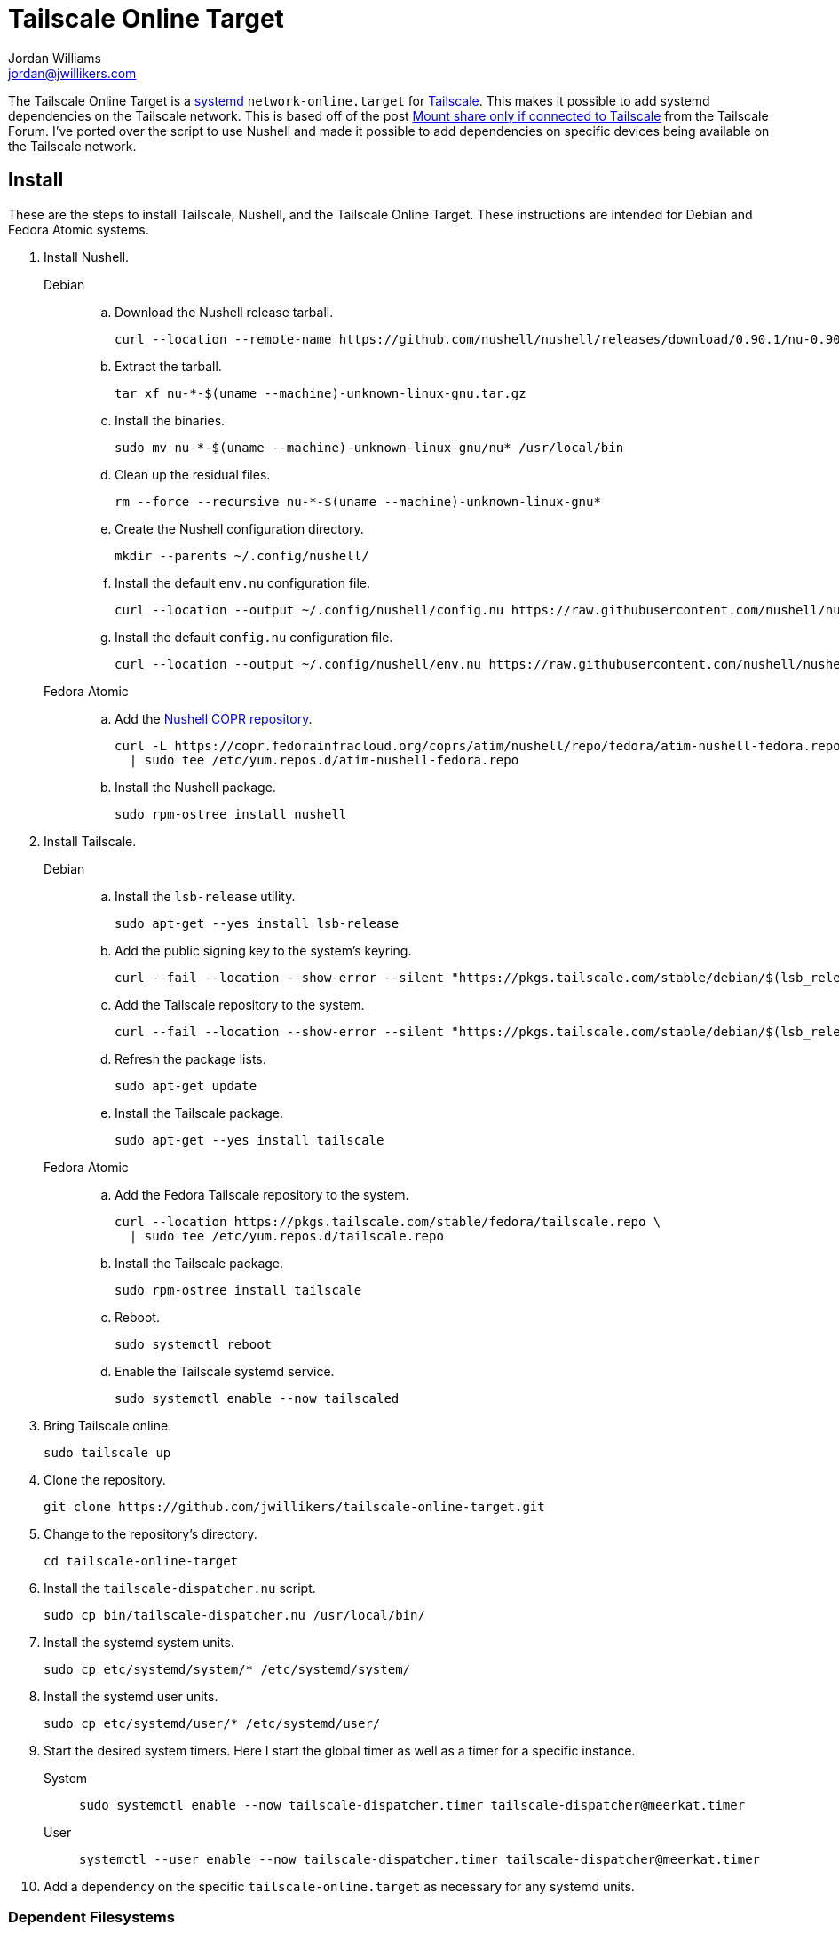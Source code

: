 = Tailscale Online Target
Jordan Williams <jordan@jwillikers.com>
:experimental:
:icons: font
:keywords: network nushell online systemd tailscale target
ifdef::env-github[]
:tip-caption: :bulb:
:note-caption: :information_source:
:important-caption: :heavy_exclamation_mark:
:caution-caption: :fire:
:warning-caption: :warning:
endif::[]
:Nushell: http://www.nushell.sh/[Nushell]
:nushell-version: 0.90.1
:systemd: https://systemd.io/[systemd]
:Tailscale: https://tailscale.com/[Tailscale]

The Tailscale Online Target is a {systemd} `network-online.target` for {Tailscale}.
This makes it possible to add systemd dependencies on the Tailscale network.
This is based off of the post https://forum.tailscale.com/t/mount-share-only-if-connected-to-tailscale/3027/6[Mount share only if connected to Tailscale] from the Tailscale Forum.
I've ported over the script to use Nushell and made it possible to add dependencies on specific devices being available on the Tailscale network.

== Install

These are the steps to install Tailscale, Nushell, and the Tailscale Online Target.
These instructions are intended for Debian and Fedora Atomic systems.

. Install Nushell.
+
Debian::
+
.. Download the Nushell release tarball.
+
[,sh,subs="attributes+"]
----
curl --location --remote-name https://github.com/nushell/nushell/releases/download/{nushell-version}/nu-{nushell-version}-$(uname --machine)-unknown-linux-gnu.tar.gz
----

.. Extract the tarball.
+
[,sh]
----
tar xf nu-*-$(uname --machine)-unknown-linux-gnu.tar.gz
----

.. Install the binaries. 
+
[,sh]
----
sudo mv nu-*-$(uname --machine)-unknown-linux-gnu/nu* /usr/local/bin
----

.. Clean up the residual files.
+
[,sh]
----
rm --force --recursive nu-*-$(uname --machine)-unknown-linux-gnu*
----

.. Create the Nushell configuration directory.
+
[,sh]
----
mkdir --parents ~/.config/nushell/
----

.. Install the default `env.nu` configuration file.
+
[,sh,subs="attributes+"]
----
curl --location --output ~/.config/nushell/config.nu https://raw.githubusercontent.com/nushell/nushell/{nushell-version}/crates/nu-utils/src/sample_config/default_config.nu
----

.. Install the default `config.nu` configuration file.
+
[,sh,subs="attributes+"]
----
curl --location --output ~/.config/nushell/env.nu https://raw.githubusercontent.com/nushell/nushell/{nushell-version}/crates/nu-utils/src/sample_config/default_env.nu
----

Fedora Atomic::
+
.. Add the https://copr.fedorainfracloud.org/coprs/atim/nushell/[Nushell COPR repository].
+
[,sh]
----
curl -L https://copr.fedorainfracloud.org/coprs/atim/nushell/repo/fedora/atim-nushell-fedora.repo \
  | sudo tee /etc/yum.repos.d/atim-nushell-fedora.repo
----

.. Install the Nushell package.
+
[,sh]
----
sudo rpm-ostree install nushell
----

. Install Tailscale.
+
Debian::
+
.. Install the `lsb-release` utility.
+
[,sh]
----
sudo apt-get --yes install lsb-release
----

.. Add the public signing key to the system's keyring.
+
[,sh]
----
curl --fail --location --show-error --silent "https://pkgs.tailscale.com/stable/debian/$(lsb_release --codename --short).noarmor.gpg" | sudo tee /usr/share/keyrings/tailscale-archive-keyring.gpg >/dev/null
----

.. Add the Tailscale repository to the system.
+
[,sh]
----
curl --fail --location --show-error --silent "https://pkgs.tailscale.com/stable/debian/$(lsb_release --codename --short).tailscale-keyring.list" | sudo tee /etc/apt/sources.list.d/tailscale.list
----

.. Refresh the package lists.
+
[,sh]
----
sudo apt-get update
----

.. Install the Tailscale package.
+
[,sh]
----
sudo apt-get --yes install tailscale
----

Fedora Atomic::
+
.. Add the Fedora Tailscale repository to the system.
+
[,sh]
----
curl --location https://pkgs.tailscale.com/stable/fedora/tailscale.repo \
  | sudo tee /etc/yum.repos.d/tailscale.repo
----

.. Install the Tailscale package.
+
[,sh]
----
sudo rpm-ostree install tailscale
----

.. Reboot.
+
[,sh]
----
sudo systemctl reboot
----

.. Enable the Tailscale systemd service.
+
[,sh]
----
sudo systemctl enable --now tailscaled
----

. Bring Tailscale online.
+
[,sh]
----
sudo tailscale up
----

. Clone the repository.
+
[,sh]
----
git clone https://github.com/jwillikers/tailscale-online-target.git
----

. Change to the repository's directory.
+
[,sh]
----
cd tailscale-online-target
----

. Install the `tailscale-dispatcher.nu` script.
+
[,sh]
----
sudo cp bin/tailscale-dispatcher.nu /usr/local/bin/
----

. Install the systemd system units.
+
[,sh]
----
sudo cp etc/systemd/system/* /etc/systemd/system/
----

. Install the systemd user units.
+
[,sh]
----
sudo cp etc/systemd/user/* /etc/systemd/user/
----

. Start the desired system timers.
Here I start the global timer as well as a timer for a specific instance.
+
System::
+
[,sh]
----
sudo systemctl enable --now tailscale-dispatcher.timer tailscale-dispatcher@meerkat.timer
----

User::
+
[,sh]
----
systemctl --user enable --now tailscale-dispatcher.timer tailscale-dispatcher@meerkat.timer
----

. Add a dependency on the specific `tailscale-online.target` as necessary for any systemd units.

=== Dependent Filesystems

Adding a dependency for filesystems is a bit more complicated than a regular systemd unit.
The instructions here describe how to do add a dependency on the Tailscale Online Target for a filesystem, such as an NFS mount.

fstab:: In `/etc/fstab`, use the `x-systemd.requires` mount option to specify the dependency as in the following example.
+
./etc/fstab
[source]
----
nfs.jwillikers.io:/container-volumes /var/home/core/container-volumes nfs defaults,_netdev,context="system_u:object_r:container_file_t:s0",noatime,nodev,noexec,nofail,nosuid,soft,user,x-systemd.automount,x-systemd.idle-timeout=5min,x-systemd.mount-timeout=30s,x-systemd.requires=tailscale-online@rockpro64.target 0 0
----

mount units:: Add the dependency manually to systemd mount and automount units.
+
--
[,sh]
----
sudo systemctl edit var-home-core-Media.mount
----

./etc/systemd/system/var-home-core-Media.mount.d/override.conf
[,systemd]
----
[Unit]
After=tailscale-online@rockpro64.target
Requires=tailscale-online@rockpro64.target
----

[,sh]
----
sudo systemctl edit var-home-core-Media.automount
----

./etc/systemd/system/var-home-core-Media.automount.d/override.conf
[,systemd]
----
[Unit]
After=tailscale-online@rockpro64.target
Requires=tailscale-online@rockpro64.target
----
--

== References

* https://systemd.io/NETWORK_ONLINE/[systemd: Network Configuration Synchronization Points]

== Code of Conduct

The project's Code of Conduct is available in the link:CODE_OF_CONDUCT.adoc[Code of Conduct] file.

== License

This repository is licensed under the https://www.gnu.org/licenses/gpl-3.0.html[GPLv3].
Please refer to the bundled link:LICENSE.adoc[license].

© 2024 Jordan Williams

== Authors

mailto:{email}[{author}]

